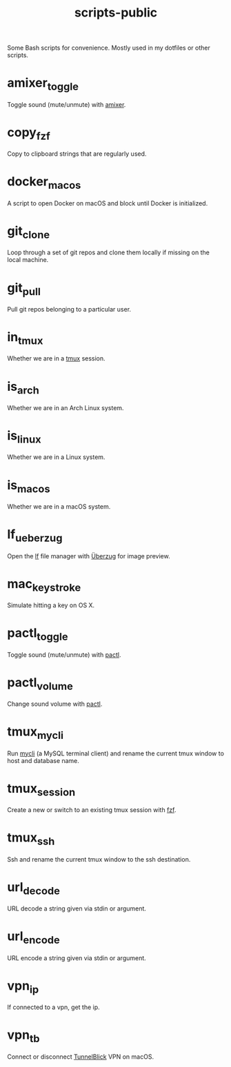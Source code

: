 #+TITLE: scripts-public

Some Bash scripts for convenience. Mostly used in my dotfiles or other scripts.

* amixer_toggle

Toggle sound (mute/unmute) with [[https://linux.die.net/man/1/amixer][amixer]].

* copy_fzf

Copy to clipboard strings that are regularly used.

* docker_macos

A script to open Docker on macOS and block until Docker is initialized.

* git_clone

Loop through a set of git repos and clone them locally if missing on the local machine.

* git_pull

Pull git repos belonging to a particular user.

* in_tmux

Whether we are in a [[https://github.com/tmux/tmux/wiki][tmux]] session.

* is_arch

Whether we are in an Arch Linux system.

* is_linux

Whether we are in a Linux system.

* is_macos

Whether we are in a macOS system.

* lf_ueberzug

Open the [[https://github.com/gokcehan/lf][lf]] file manager with [[https://github.com/seebye/ueberzug][Überzug]] for image preview.

* mac_keystroke

Simulate hitting a key on OS X.

* pactl_toggle

Toggle sound (mute/unmute) with [[https://linux.die.net/man/1/pactl][pactl]].

* pactl_volume

Change sound volume with [[https://linux.die.net/man/1/pactl][pactl]].

* tmux_mycli

Run [[https://github.com/dbcli/mycli][mycli]] (a MySQL terminal client) and rename the current tmux window to host and database name.

* tmux_session

Create a new or switch to an existing tmux session with [[https://github.com/junegunn/fzf][fzf]].

* tmux_ssh
Ssh and rename the current tmux window to the ssh destination.

* url_decode

URL decode a string given via stdin or argument.

* url_encode

URL encode a string given via stdin or argument.

* vpn_ip

If connected to a vpn, get the ip.

* vpn_tb

Connect or disconnect [[https://tunnelblick.net][TunnelBlick]] VPN on macOS.
